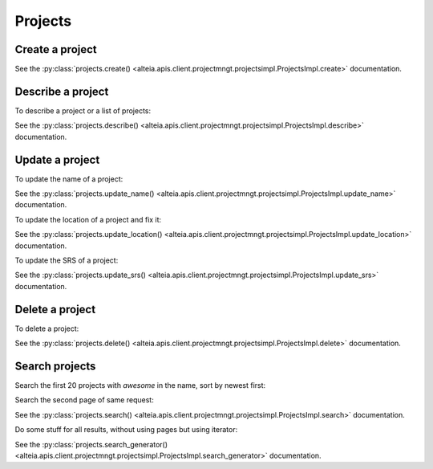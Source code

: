 .. _projects:

Projects
========

Create a project
-----------------

.. doctest::

   >>> my_project = sdk.projects.create(name='My project',
   ...                                  company='5d1a14af0422ae12d644a921')

See the :py:class:`projects.create() <alteia.apis.client.projectmngt.projectsimpl.ProjectsImpl.create>` documentation.

Describe a project
------------------

To describe a project or a list of projects:

.. doctest::

   >>> my_project = sdk.projects.describe('5d1a14af0422ae12d537af02')
   >>> my_projects = sdk.projects.describe(['5d1a14af0422ae12d537af02',
   ...                                      '5d1a14af0422ae12d537af05'])

See the :py:class:`projects.describe() <alteia.apis.client.projectmngt.projectsimpl.ProjectsImpl.describe>` documentation.

Update a project
----------------

To update the name of a project:

.. doctest::

   >>> my_updated_project = sdk.projects.update_name('5d1a14af0422ae12d537af02',
   ...                                               name='new name')

See the :py:class:`projects.update_name() <alteia.apis.client.projectmngt.projectsimpl.ProjectsImpl.update_name>` documentation.

To update the location of a project and fix it:

.. doctest::

   >>> my_updated_project = sdk.projects.update_location('5d1a14af0422ae12d537af02',
   ...                                                   location=[-114.06, 51.05],
   ...                                                   fixed=True)

See the :py:class:`projects.update_location() <alteia.apis.client.projectmngt.projectsimpl.ProjectsImpl.update_location>` documentation.

To update the SRS of a project:

.. doctest::

   >>> my_srs = 'PROJCS[...'  # use a valid WKT
   >>> my_updated_project = sdk.projects.update_srs('5d1a14af0422ae12d537af02',
   ...                                              horizontal_srs_wkt=my_srs)

See the :py:class:`projects.update_srs() <alteia.apis.client.projectmngt.projectsimpl.ProjectsImpl.update_srs>` documentation.

Delete a project
----------------

To delete a project:

.. doctest::

   >>> sdk.projects.delete('5d1a14af0422ae12d537af02')

See the :py:class:`projects.delete() <alteia.apis.client.projectmngt.projectsimpl.ProjectsImpl.delete>` documentation.

Search projects
---------------

Search the first 20 projects with `awesome` in the name, sort by newest first:

.. doctest::

   >>> my_filters = {'name': {'$match': 'awesome'}}
   >>> my_sort = {'creation_date': -1}
   >>> sdk.projects.search(filter=my_filters, sort=my_sort, limit=20)

Search the second page of same request:

.. doctest::

   >>> sdk.projects.search(filter=my_filters, sort=my_sort, limit=20, page=2)

See the :py:class:`projects.search() <alteia.apis.client.projectmngt.projectsimpl.ProjectsImpl.search>` documentation.

Do some stuff for all results, without using pages but using iterator:

.. doctest::

   >>> sg = sdk.projects.search_generator(filter=my_filters, sort=my_sort)
   >>> for project in sg:
   ...     print(project.name)

See the :py:class:`projects.search_generator() <alteia.apis.client.projectmngt.projectsimpl.ProjectsImpl.search_generator>` documentation.
